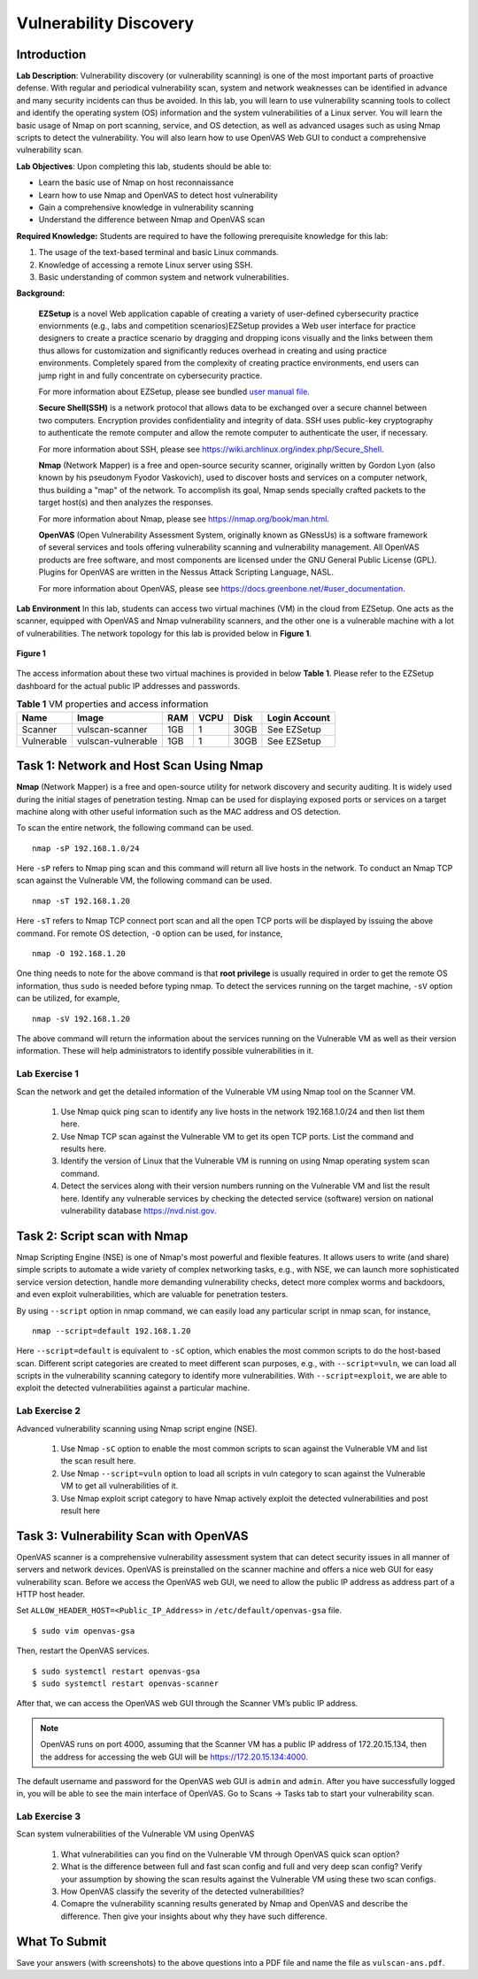 .. raw:: html
    
	 <style> .font {font-family:'Consolas'; font-size:13pt} </style>

.. role:: font

.. _user manual file: https://github.com/nexus-lab/ezsetup/wiki/User-Guide

========================
Vulnerability Discovery
========================

Introduction
-------------

**Lab Description**: Vulnerability discovery (or vulnerability scanning) is one of the most important parts of proactive defense. With regular and periodical vulnerability scan, system and network weaknesses can be identified in advance and many security incidents can thus be avoided. In this lab, you will learn to use vulnerability scanning tools to collect and identify the operating system (OS) information and the system vulnerabilities of a Linux server. You will learn the basic usage of Nmap on port scanning, service, and OS detection, as well as advanced usages such as using Nmap scripts to detect the vulnerability. You will also learn how to use OpenVAS Web GUI to conduct a comprehensive vulnerability scan.

**Lab Objectives**: Upon completing this lab, students should be able to:

* Learn the basic use of Nmap on host reconnaissance
* Learn how to use Nmap and OpenVAS to detect host vulnerability
* Gain a comprehensive knowledge in vulnerability scanning
* Understand the difference between Nmap and OpenVAS scan

**Required Knowledge:**
Students are required to have the following prerequisite knowledge for this lab:

#. The usage of the text-based terminal and basic Linux commands.
#. Knowledge of accessing a remote Linux server using SSH.
#. Basic understanding of common system and network vulnerabilities.

**Background:**

 **EZSetup** is a novel Web application capable of creating a variety of user-defined cybersecurity practice enviornments (e.g., labs and competition scenarios)EZSetup provides a Web user interface for practice designers to create a practice scenario by dragging and dropping icons visually and the links between them thus allows for customization and significantly reduces overhead in creating and using practice environments. Completely spared from the complexity of creating practice environments, end users can jump right in and fully concentrate on cybersecurity practice.
 
 For more information about EZSetup, please see bundled `user manual file`_.
  
 **Secure Shell(SSH)** is a network protocol that allows data to be exchanged over a secure channel between two computers. Encryption provides confidentiality and integrity of data. SSH uses public-key cryptography to authenticate the remote computer and allow the remote computer to authenticate the user, if necessary. 
 
 For more information about SSH, please see `<https://wiki.archlinux.org/index.php/Secure_Shell>`_.
 
 **Nmap** (Network Mapper) is a free and open-source security scanner, originally written by Gordon Lyon (also known by his pseudonym Fyodor Vaskovich), used to discover hosts and services on a computer network, thus building a "map" of the network. To accomplish its goal, Nmap sends specially crafted packets to the target host(s) and then analyzes the responses. 
 
 For more information about Nmap, please see `<https://nmap.org/book/man.html>`_.
 
 **OpenVAS** (Open Vulnerability Assessment System, originally known as GNessUs) is a software framework of several services and tools offering vulnerability scanning and vulnerability management. All OpenVAS products are free software, and most components are licensed under the GNU General Public License (GPL). Plugins for OpenVAS are written in the Nessus Attack Scripting Language, NASL. 
 
 For more information about OpenVAS, please see `<https://docs.greenbone.net/#user_documentation>`_.

**Lab Environment**
In this lab, students can access two virtual machines (VM) in the cloud from EZSetup. One acts as the scanner, equipped with OpenVAS and Nmap vulnerability scanners, and the other one is a vulnerable machine with a lot of vulnerabilities. The network topology for this lab is provided below in **Figure 1**.

.. figure:: /xie/media/vuln_media/lab/fig_1.png
	:alt: alternate text
	:figclass: align-center

	**Figure 1**

The access information about these two virtual machines is provided in below **Table 1**. Please refer to the EZSetup dashboard for the actual public IP addresses and passwords.

.. list-table:: **Table 1** VM properties and access information
   :header-rows: 1

   * - Name
     - Image
     - RAM
     - VCPU
     - Disk
     - Login Account
   * - Scanner
     - vulscan-scanner
     - 1GB
     - 1
     - 30GB
     - See EZSetup
   * - Vulnerable
     - vulscan-vulnerable
     - 1GB
     - 1
     - 30GB
     - See EZSetup

Task 1: Network and Host Scan Using Nmap
----------------------------------------

**Nmap** (Network Mapper) is a free and open-source utility for network discovery and security auditing. It is widely used during the initial stages of penetration testing. Nmap can be used for displaying exposed ports or services on a target machine along with other useful information such as the MAC address and OS detection.

To scan the entire network, the following command can be used. ::
	
	nmap -sP 192.168.1.0/24

Here ``-sP`` refers to Nmap ping scan and this command will return all live hosts in the network. To conduct an Nmap TCP scan against the Vulnerable VM, the following command can be used. ::
	
	nmap -sT 192.168.1.20

Here ``-sT`` refers to Nmap TCP connect port scan and all the open TCP ports will be displayed by issuing the above command. For remote OS detection, ``-O`` option can be used, for instance, ::
	
	nmap -O 192.168.1.20

One thing needs to note for the above command is that **root privilege** is usually required in order to get the remote OS information, thus ``sudo`` is needed before typing nmap. To detect the services running on the target machine, ``-sV`` option can be utilized, for example, ::

	nmap -sV 192.168.1.20

The above command will return the information about the services running on the Vulnerable VM as well as their version information. These will help administrators to identify possible vulnerabilities in it.


Lab Exercise 1
~~~~~~~~~~~~~~

Scan the network and get the detailed information of the Vulnerable VM using Nmap tool on the Scanner VM.

 #. Use Nmap quick ping scan to identify any live hosts in the network 192.168.1.0/24 and then list them here.
 
 #. Use Nmap TCP scan against the Vulnerable VM to get its open TCP ports. List the command and results here.
 
 #. Identify the version of Linux that the Vulnerable VM is running on using Nmap operating system scan command.
 
 #. Detect the services along with their version numbers running on the Vulnerable VM and list the result here. Identify any vulnerable services by checking the detected service (software) version on national vulnerability database `<https://nvd.nist.gov>`_.


Task 2: Script scan with Nmap
-----------------------------

Nmap Scripting Engine (NSE) is one of Nmap's most powerful and flexible features. It allows users to write (and share) simple scripts to automate a wide variety of complex networking tasks, e.g., with NSE, we can launch more sophisticated service version detection, handle more demanding vulnerability checks, detect more complex worms and backdoors, and even exploit vulnerabilities, which are valuable for penetration testers. 

By using ``--script`` option in nmap command, we can easily load any particular script in nmap scan, for instance, ::

	nmap --script=default 192.168.1.20
	
Here ``--script=default`` is equivalent to ``-sC`` option, which enables the most common scripts to do the host-based scan. Different script categories are created to meet different scan purposes, e.g., with ``--script=vuln``, we can load all scripts in the vulnerability scanning category to identify more vulnerabilities. With ``--script=exploit``, we are able to exploit the detected vulnerabilities against a particular machine. 
	

Lab Exercise 2
~~~~~~~~~~~~~~

Advanced vulnerability scanning using Nmap script engine (NSE).

 #. Use Nmap ``-sC`` option to enable the most common scripts to scan against the Vulnerable VM and list the scan result here.
 
 #. Use Nmap ``--script=vuln`` option to load all scripts in vuln category to scan against the Vulnerable VM to get all vulnerabilities of it.
 
 #. Use Nmap exploit script category to have Nmap actively exploit the detected vulnerabilities and post result here


Task 3: Vulnerability Scan with OpenVAS
---------------------------------------

OpenVAS scanner is a comprehensive vulnerability assessment system that can detect security issues in all manner of servers and network devices. OpenVAS is preinstalled on the scanner machine and offers a nice web GUI for easy vulnerability scan. Before we access the OpenVAS web GUI, we need to allow the public IP address as address part of a HTTP host header.

Set ``ALLOW_HEADER_HOST=<Public_IP_Address>`` in ``/etc/default/openvas-gsa`` file. ::

	$ sudo vim openvas-gsa
	
Then, restart the OpenVAS services. ::

	$ sudo systemctl restart openvas-gsa
	$ sudo systemctl restart openvas-scanner
	
After that, we can access the OpenVAS web GUI through the Scanner VM’s public IP address. 

.. note:: OpenVAS runs on port 4000, assuming that the Scanner VM has a public IP address of 172.20.15.134, then the address for accessing the web GUI will be `<https://172.20.15.134:4000>`_.

The default username and password for the OpenVAS web GUI is ``admin`` and ``admin``. After you have successfully logged in, you will be able to see the main interface of OpenVAS. Go to Scans -> Tasks tab to start your vulnerability scan.	


Lab Exercise 3
~~~~~~~~~~~~~~

Scan system vulnerabilities of the Vulnerable VM using OpenVAS

 #. What vulnerabilities can you find on the Vulnerable VM through OpenVAS quick scan option?
 
 #. What is the difference between full and fast scan config and full and very deep scan config? Verify your assumption by showing the scan results against the Vulnerable VM using these two scan configs.
 
 #. How OpenVAS classify the severity of the detected vulnerabilities?
 
 #. Comapre the vulnerability scanning results generated by Nmap and OpenVAS and describe the difference. Then give your insights about why they have such difference.


What To Submit
--------------

Save your answers (with screenshots) to the above questions into a PDF file and name the file as ``vulscan-ans.pdf``.